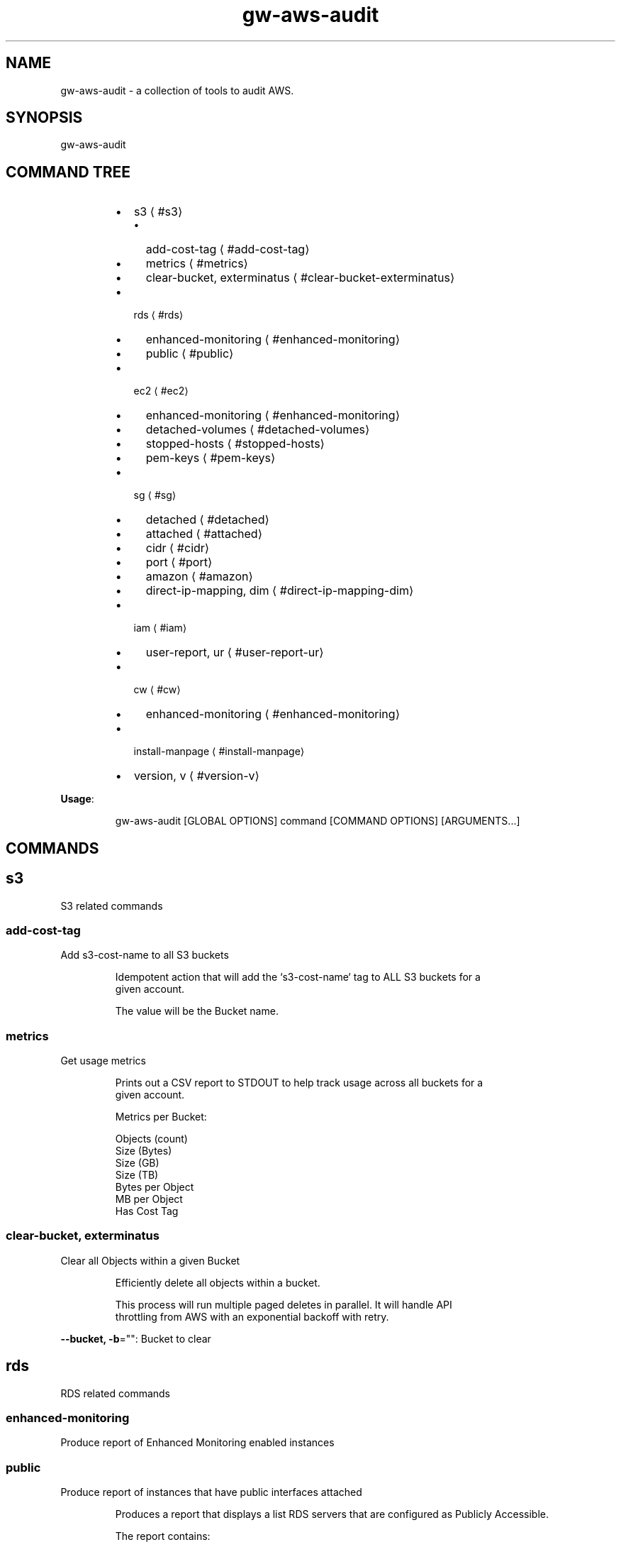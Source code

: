 .nh
.TH gw\-aws\-audit 8

.SH NAME
.PP
gw\-aws\-audit \- a collection of tools to audit AWS.


.SH SYNOPSIS
.PP
gw\-aws\-audit


.SH COMMAND TREE
.RS
.IP \(bu 2
s3
\[la]#s3\[ra]
.RS
.IP \(bu 2
add\-cost\-tag
\[la]#add-cost-tag\[ra]
.IP \(bu 2
metrics
\[la]#metrics\[ra]
.IP \(bu 2
clear\-bucket, exterminatus
\[la]#clear-bucket-exterminatus\[ra]

.RE

.IP \(bu 2
rds
\[la]#rds\[ra]
.RS
.IP \(bu 2
enhanced\-monitoring
\[la]#enhanced-monitoring\[ra]
.IP \(bu 2
public
\[la]#public\[ra]

.RE

.IP \(bu 2
ec2
\[la]#ec2\[ra]
.RS
.IP \(bu 2
enhanced\-monitoring
\[la]#enhanced-monitoring\[ra]
.IP \(bu 2
detached\-volumes
\[la]#detached-volumes\[ra]
.IP \(bu 2
stopped\-hosts
\[la]#stopped-hosts\[ra]
.IP \(bu 2
pem\-keys
\[la]#pem-keys\[ra]

.RE

.IP \(bu 2
sg
\[la]#sg\[ra]
.RS
.IP \(bu 2
detached
\[la]#detached\[ra]
.IP \(bu 2
attached
\[la]#attached\[ra]
.IP \(bu 2
cidr
\[la]#cidr\[ra]
.IP \(bu 2
port
\[la]#port\[ra]
.IP \(bu 2
amazon
\[la]#amazon\[ra]
.IP \(bu 2
direct\-ip\-mapping, dim
\[la]#direct-ip-mapping-dim\[ra]

.RE

.IP \(bu 2
iam
\[la]#iam\[ra]
.RS
.IP \(bu 2
user\-report, ur
\[la]#user-report-ur\[ra]

.RE

.IP \(bu 2
cw
\[la]#cw\[ra]
.RS
.IP \(bu 2
enhanced\-monitoring
\[la]#enhanced-monitoring\[ra]

.RE

.IP \(bu 2
install\-manpage
\[la]#install-manpage\[ra]
.IP \(bu 2
version, v
\[la]#version-v\[ra]

.RE

.PP
\fBUsage\fP:

.PP
.RS

.nf
gw\-aws\-audit [GLOBAL OPTIONS] command [COMMAND OPTIONS] [ARGUMENTS...]

.fi
.RE


.SH COMMANDS
.SH s3
.PP
S3 related commands

.SS add\-cost\-tag
.PP
Add s3\-cost\-name to all S3 buckets

.PP
.RS

.nf
Idempotent action that will add the `s3\-cost\-name` tag to ALL S3 buckets for a
given account.

The value will be the Bucket name.

.fi
.RE

.SS metrics
.PP
Get usage metrics

.PP
.RS

.nf
Prints out a CSV report to STDOUT to help track usage across all buckets for a
given account.

Metrics per Bucket:

Objects (count)
Size (Bytes)
Size (GB)
Size (TB)
Bytes per Object
MB per Object
Has Cost Tag

.fi
.RE

.SS clear\-bucket, exterminatus
.PP
Clear all Objects within a given Bucket

.PP
.RS

.nf
Efficiently delete all objects within a bucket.

This process will run multiple paged deletes in parallel. It will handle API
throttling from AWS with an exponential backoff with retry. 

.fi
.RE

.PP
\fB\-\-bucket, \-b\fP="": Bucket to clear

.SH rds
.PP
RDS related commands

.SS enhanced\-monitoring
.PP
Produce report of Enhanced Monitoring enabled instances

.SS public
.PP
Produce report of instances that have public interfaces attached

.PP
.RS

.nf
Produces a report that displays a list RDS servers that are configured as Publicly Accessible.

The report contains:

DB INSTANCE:
    \- Name of the instance

ENGINE:
    \- RDS DB engine

SECURITY GROUPS:
    \- Security Group ID
    \- Security Group Name
    \- Inbound Port
    \- CIDR rules applied to the Port

.fi
.RE

.SH ec2
.PP
EC2 related commands

.SS enhanced\-monitoring
.PP
Produce report of Enhanced Monitoring enabled instances

.SS detached\-volumes
.PP
List detached EBS volumes and snapshot counts

.SS stopped\-hosts
.PP
List stopped EC2 hosts and associated EBS volumes

.SS pem\-keys
.PP
List instances and PEM key used at time of creation

.SH sg
.PP
Security Group related commands

.SS detached
.PP
generate a report of all Security Groups that are NOT attached to an instance

.PP
.RS

.nf
This command will scan the EC2 NetworkInterfaces to determine what
Security Groups are NOT attached/assigned in AWS.


.fi
.RE

.SS attached
.PP
generate a report of all Security Groups that are attached to an instance

.PP
.RS

.nf
This command will scan the EC2 NetworkInterfaces to determine what
Security Groups are attached/assigned in AWS.

.fi
.RE

.SS cidr
.PP
generate a report comparing SG rules with input CIDR blocks

.PP
.RS

.nf
$ gw\-aws\-audit sg cidr \-\-allowed 10.176.0.0/16,10.175.0.0/16 \-\-alert 174.0.0.0/8,1.2.3.4/32

This command will generate a report detecting the port to CIDR mapping rules 
for attached Security Groups. 

A list of Approved CIDRs is required. This is typically the CIDR block associated
with your VPC.

.fi
.RE

.PP
\fB\-\-alert, \-b\fP="": CIDR blocks that will cause an alert (csv) (default: 174.0.0.0/8)

.PP
\fB\-\-all\fP: Process ALL Security Groups, not just attached

.PP
\fB\-\-approved, \-a\fP="": CIDR blocks that are approved (csv)

.PP
\fB\-\-ignore\-ports, \-p\fP="": Ports that can be ignored (csv) (default: 80,443,3,4,3\-4)

.PP
\fB\-\-ignore\-protocols\fP="": Protocols to ignore. Can be tcp,udp,icmp (csv)

.PP
\fB\-\-warn, \-w\fP="": CIDR blocks that will cause a warning (csv) (default: 204.0.0.0/8)

.SS port
.PP
generate a report comparing SG rules with input CIDR blocks on a specific port

.PP
.RS

.nf
$ gw\-aws\-audit sg ports \-\-ports 22,3306 \-\-allowed 10.176.0.0/16,10.175.0.0/16 \-\-alert 174.0.0.0/8,1.2.3.4/32

This command will generate a report for a set of PORTS for attached Security Groups.

A list of Approved CIDRs is required. This is typically the CIDR block associated
with your VPC.

.fi
.RE

.PP
\fB\-\-alert, \-b\fP="": CIDR blocks that will cause an alert (csv) (default: 174.0.0.0/8)

.PP
\fB\-\-all\fP: Process ALL Security Groups, not just attached

.PP
\fB\-\-approved, \-a\fP="": CIDR blocks that are approved (csv)

.PP
\fB\-\-ignore\-protocols\fP="": Protocols to ignore. Can be tcp,udp,icmp (csv)

.PP
\fB\-\-ports, \-p\fP="": Ports to generate report on (csv) (default: 22)

.PP
\fB\-\-warn, \-w\fP="": CIDR blocks that will cause a warning (csv) (default: 204.0.0.0/8)

.SS amazon
.PP
generate a report of allow SG with rules mapped to known AWS IPs

.PP
.RS

.nf
This method loads the current version of https://ip\-ranges.amazonaws.com/ip\-ranges.json
and compares the CIDR blocks against all Security Groups.

.fi
.RE

.SS direct\-ip\-mapping, dim
.PP
generate report of Security Groups with direct mappings to EC2 instances

.PP
.RS

.nf
This method will generate a report comparing all Security Groups with all 
EC2 instances to determine where you have a direct IP mapping.

This will note Internal and External IP usage as well.

.fi
.RE

.SH iam
.SS user\-report, ur
.PP
generates report of IAM Users and Access Key Usage

.PP
.RS

.nf
This action will generate a report for all Users within an AWS account with the details
specific user authentication methods.

┌──────────────┬────────┬───────────┬─────────┬────────────┬─────────────────────────────────────────────────────────────────────────┐
│              │        │           │         │            │                           ACCESS KEY DETAILS                            │
│ USER         │ STATUS │       AGE │ CONSOLE │ LAST LOGIN │               KEY ID | STATUS | AGE | LAST USED | SERVICE               │
├──────────────┼────────┼───────────┼─────────┼────────────┼─────────────────────────────────────────────────────────────────────────┤
│ user12345    │   PASS │  123 days │      NO │       NONE │                               0 API Keys                                │
├──────────────┼────────┼───────────┼─────────┼────────────┼─────────────────────────────────────────────────────────────────────────┤
│ bot\-user\-123 │   WARN │  236 days │      NO │       NONE │                               2 API Keys                                │
│              │        │           │         │            │ AKIAIOSFODNN6EXAMPLE │ Active │ 229 days │   229 days 22 hours   │ s3   │
│              │        │           │         │            │ AKIAIOSFODNN5EXAMPLE │ Active │ 228 days │ 51 minutes 24 seconds │ sts  │
├──────────────┼────────┼───────────┼─────────┼────────────┼─────────────────────────────────────────────────────────────────────────┤
│ userAOK123   │   FAIL │   43 days │     YES │     5 days │                               1 API Key                                 │
│              │        │           │         │            │   AKIAIOSFODNN3EXAMPLE │ Active │ 43 days │ 22 hours 5 minutes │ ec2    │
└──────────────┴────────┴───────────┴─────────┴────────────┴─────────────────────────────────────────────────────────────────────────┘

USER [string]:
  \- The user name

STATUS [enum]:
  \- PASS: When a does NOT have Console Access and has NO Access Keys or only INACTIVE Access Keys
  \- FAIL: When a User has Console Access
  \- WARN: When a User does NOT have Console Access, but does have at least 1 ACTIVE Access Key
  \- UNKNOWN: Catch all for cases not handled.

AGE [duration]:
  \- Time since User was created

CONSOLE [bool]:
  \- Does the User have Console Access? YES/NO

LAST LOGIN [duration]:
  \- Time since User was created
  \- NONE if the User does not have Console Access or if the User has NEVER logged in.

ACCESS KEY DETAILS [sub table]:
  \- Primary header row is the number of Access Keys associated with the User

  KEY ID [string]:
    \- The AWS\_ACCESS\_KEY\_ID

  STATUS [enum]:
    \- Active/Inactive

  LAST USED [duration]:
    \- Time since the Access Key was last used.

  SERVICE [string]:
    \- The last AWS Service that the Access Key was used to access at the "LAST USED" time.

.fi
.RE

.PP
\fB\-\-show\-only\fP="": filter results to show only pass, warn or fail

.SH cw
.PP
CloudWatch related commands

.SS enhanced\-monitoring
.PP
Produce report of Enhanced Monitoring enabled EC2 \& RDS instances

.SH install\-manpage
.PP
Generate and install man page

.PP
.RS

.PP
NOTE: Windows is not supported

.RE

.SH version, v
.PP
Print version info

